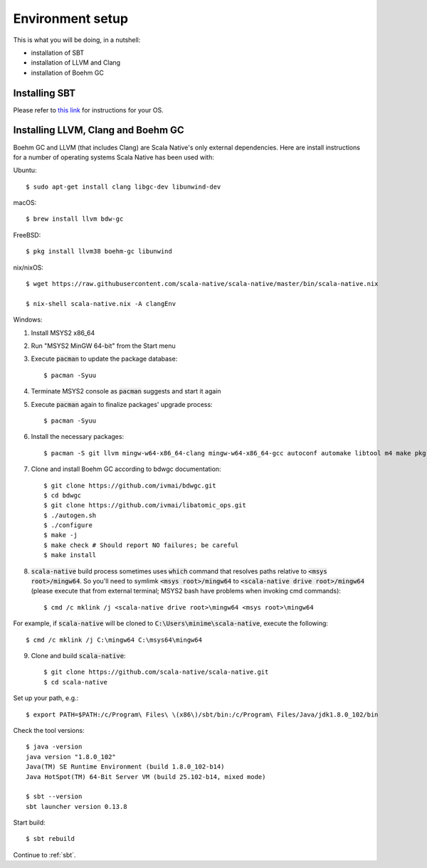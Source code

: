 .. _setup:

Environment setup
=================

This is what you will be doing, in a nutshell:

* installation of SBT
* installation of LLVM and Clang
* installation of Boehm GC

Installing SBT
--------------

Please refer to `this link <http://www.scala-sbt.org/release/docs/Setup.html>`_
for instructions for your OS.

Installing LLVM, Clang and Boehm GC
-----------------------------------

Boehm GC and LLVM (that includes Clang) are Scala Native's only external
dependencies. Here are install instructions for a number of operating
systems Scala Native has been used with:

Ubuntu::

    $ sudo apt-get install clang libgc-dev libunwind-dev

macOS::

    $ brew install llvm bdw-gc

FreeBSD::

    $ pkg install llvm38 boehm-gc libunwind

nix/nixOS::

    $ wget https://raw.githubusercontent.com/scala-native/scala-native/master/bin/scala-native.nix

    $ nix-shell scala-native.nix -A clangEnv

Windows::

1. Install MSYS2 x86_64
2. Run "MSYS2 MinGW 64-bit" from the Start menu
3. Execute :code:`pacman` to update the package database::

    $ pacman -Syuu

4. Terminate MSYS2 console as :code:`pacman` suggests and start it again
5. Execute :code:`pacman` again to finalize packages' upgrade process::

    $ pacman -Syuu

6. Install the necessary packages::

    $ pacman -S git llvm mingw-w64-x86_64-clang mingw-w64-x86_64-gcc autoconf automake libtool m4 make pkg-config

7. Clone and install Boehm GC according to bdwgc documentation::

    $ git clone https://github.com/ivmai/bdwgc.git
    $ cd bdwgc
    $ git clone https://github.com/ivmai/libatomic_ops.git
    $ ./autogen.sh
    $ ./configure
    $ make -j
    $ make check # Should report NO failures; be careful
    $ make install

8. :code:`scala-native` build process sometimes uses :code:`which` command that resolves paths relative to :code:`<msys root>/mingw64`. So you'll need to symlimk :code:`<msys root>/mingw64` to :code:`<scala-native drive root>/mingw64` (please execute that from external terminal; MSYS2 bash have problems when invoking cmd commands)::

    $ cmd /c mklink /j <scala-native drive root>\mingw64 <msys root>\mingw64

For example, if :code:`scala-native` will be cloned to :code:`С:\Users\minime\scala-native`, execute the following::

    $ cmd /c mklink /j C:\mingw64 C:\msys64\mingw64

9. Clone and build :code:`scala-native`::

    $ git clone https://github.com/scala-native/scala-native.git
    $ cd scala-native

Set up your path, e.g.::

    $ export PATH=$PATH:/c/Program\ Files\ \(x86\)/sbt/bin:/c/Program\ Files/Java/jdk1.8.0_102/bin

Check the tool versions::

    $ java -version
    java version "1.8.0_102"
    Java(TM) SE Runtime Environment (build 1.8.0_102-b14)
    Java HotSpot(TM) 64-Bit Server VM (build 25.102-b14, mixed mode)

    $ sbt --version
    sbt launcher version 0.13.8

Start build::

    $ sbt rebuild

Continue to :ref:`sbt`.

.. _Boehm GC: http://www.hboehm.info/gc/
.. _LLVM: http://llvm.org
.. _MSYS2 x86_64: http://www.msys2.org/
.. _bdwgc documentation: https://github.com/ivmai/bdwgc#installation-and-portability
